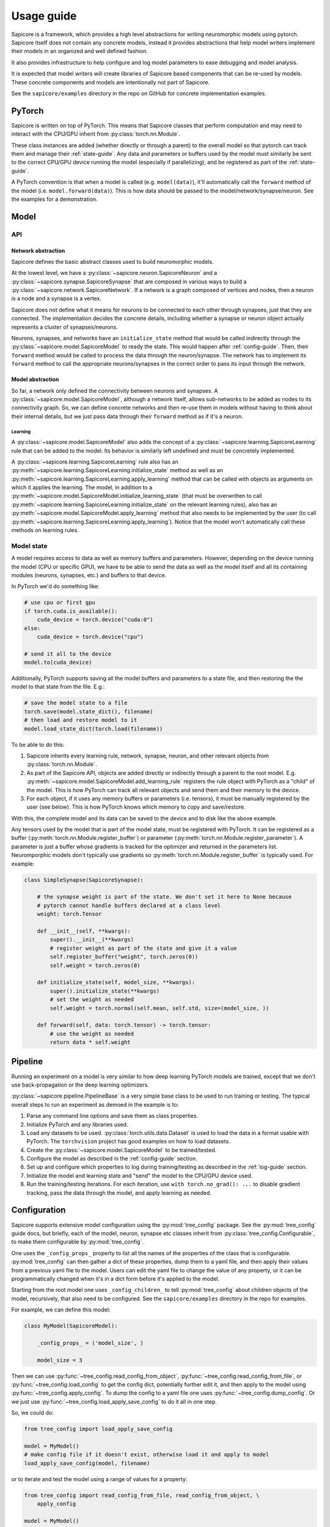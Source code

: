 Usage guide
===========

Sapicore is a framework, which provides a high level abstractions for writing
neuromorphic models using pytorch. Sapicore itself does not contain any concrete
models, instead it provides abstractions that help model writers implement their
models in an organized and well defined fashion.

It also provides infrastructure to help configure and log model parameters to ease
debugging and model analysis.

It is expected that model writers will create libraries of Sapicore based components
that can be re-used by models. These concrete components and models are intentionally
not part of Sapicore.

See the ``sapicore/examples`` directory in the repo on GitHub for concrete
implementation examples.

PyTorch
-------

Sapicore is written on top of PyTorch. This means that Sapicore classes that
perform computation and may need to interact with the CPU/GPU inherit from
:py:class:`torch.nn.Module`.

These class instances are added (whether directly or through a parent) to the
overall model so that pytorch can track them and manage their :ref:`state-guide`.
Any data and parameters or buffers used by the model must similarly be sent to
the correct CPU/GPU device running the model (especially if parallelizing),
and be registered as part of the :ref:`state-guide`.

A PyTorch convention is that when a model is called (e.g. ``model(data)``),
it'll automatically call the ``forward`` method of the model (i.e.
``model.forward(data)``). This is how data should be passed to the
model/network/synapse/neuron. See the examples for a demonstration.

Model
-----

API
~~~

Network abstraction
*******************

Sapicore defines the basic abstract classes used to build neuromorphic models.

At the lowest level, we have a :py:class:`~sapicore.neuron.SapicoreNeuron` and
a :py:class:`~sapicore.synapse.SapicoreSynapse` that are composed in various ways to
build a :py:class:`~sapicore.network.SapicoreNetwork`. If a network is a graph
composed of vertices and nodes, then a neuron is a node and a synapse is a vertex.

Sapicore does not define what it means for neurons to be connected to each other
through synapses, just that they are connected. The implementation decides the
concrete details, including whether a synapse or neuron object actually represents
a cluster of synapses/neurons.

Neurons, synapses, and networks have an ``initialize_state`` method that would be called
indirectly through the :py:class:`~sapicore.model.SapicoreModel` to ready the
state. This would happen after :ref:`config-guide`. Then, their ``forward`` method
would be called to process the data through the neuron/synapse. The network has to
implement its ``forward`` method to call the appropriate neurons/synapses in the correct
order to pass its input through the network.

Model abstraction
*****************

So far, a network only defined the connectivity between neurons and synapses.
A :py:class:`~sapicore.model.SapicoreModel`, although a network itself, allows
sub-networks to be added as nodes to its connectivity graph. So, we can define
concrete networks and then re-use them in models without having to think
about their internal details, but we just pass data through their ``forward``
method as if it's a neuron.

Learning
^^^^^^^^

A :py:class:`~sapicore.model.SapicoreModel` also adds the concept of a
:py:class:`~sapicore.learning.SapicoreLearning` rule that can be added
to the model. Its behavior is similarly left undefined and must be
concretely implemented.

A :py:class:`~sapicore.learning.SapicoreLearning` rule also has an
:py:meth:`~sapicore.learning.SapicoreLearning.initialize_state` method
as well as an :py:meth:`~sapicore.learning.SapicoreLearning.apply_learning` method
that can be called with objects as arguments on which it applies the
learning. The model, in addition to a
:py:meth:`~sapicore.model.SapicoreModel.initialize_learning_state`
(that must be overwritten to call
:py:meth:`~sapicore.learning.SapicoreLearning.initialize_state` on the relevant
learning rules), also has an :py:meth:`~sapicore.model.SapicoreModel.apply_learning`
method that also needs to be implemented by the user (to call
:py:meth:`~sapicore.learning.SapicoreLearning.apply_learning`). Notice that the
model won't automatically call these methods on learning rules.

.. _state-guide:

Model state
~~~~~~~~~~~

A model requires access to data as well as memory buffers and parameters.
However, depending on the device running the model (CPU or specific GPU),
we have to be able to send the data as well as the model itself and all
its containing modules (neurons, synapses, etc.) and buffers to that device.

In PyTorch we'd do something like:

.. code-block:: python

    # use cpu or first gpu
    if torch.cuda.is_available():
        cuda_device = torch.device("cuda:0")
    else:
        cuda_device = torch.device("cpu")

    # send it all to the device
    model.to(cuda_device)

Additionally, PyTorch supports saving all the model buffers and parameters
to a state file, and then restoring the the model to that state from the
file. E.g.:

.. code-block:: python

    # save the model state to a file
    torch.save(model.state_dict(), filename)
    # then load and restore model to it
    model.load_state_dict(torch.load(filename))

To be able to do this:

#. Sapicore inherits every learning rule, network, synapse, neuron, and other
   relevant objects from :py:class:`torch.nn.Module`.
#. As part of the Sapicore API, objects are added directly or indirectly through a parent to
   the root model. E.g. :py:meth:`~sapicore.model.SapicoreModel.add_learning_rule`
   registers the rule object with PyTorch as a "child" of the model. This is how PyTorch
   can track all relevant objects and send them and their memory to the device.
#. For each object, if it uses any memory buffers or parameters (i.e. tensors), it must be
   manually registered by the user (see below). This is how PyTorch knows which memory to
   copy and save/restore.

With this, the complete model and its data can be saved to the device and to disk
like the above example.

Any tensors used by the model that is part of the model state, must be registered with
PyTorch. It can be registered as a buffer (:py:meth:`torch.nn.Module.register_buffer`)
or parameter (:py:meth:`torch.nn.Module.register_parameter`). A parameter is just a
buffer whose gradients is tracked for the optimizer and returned in the
parameters list. Neuromporphic models don't typically use gradients so
:py:meth:`torch.nn.Module.register_buffer` is typically used. For example:

.. code-block:: python

    class SimpleSynapse(SapicoreSynapse):

        # the synapse weight is part of the state. We don't set it here to None because
        # pytorch cannot handle buffers declared at a class level
        weight: torch.Tensor

        def __init__(self, **kwargs):
            super().__init__(**kwargs)
            # register weight as part of the state and give it a value
            self.register_buffer("weight", torch.zeros(0))
            self.weight = torch.zeros(0)

        def initialize_state(self, model_size, **kwargs):
            super().initialize_state(**kwargs)
            # set the weight as needed
            self.weight = torch.normal(self.mean, self.std, size=(model_size, ))

        def forward(self, data: torch.tensor) -> torch.tensor:
            # use the weight as needed
            return data * self.weight

Pipeline
--------

Running an experiment on a model is very similar to how deep learning PyTorch models
are trained, except that we don't use back-propagation or the deep learning optimizers.

:py:class:`~sapicore.pipeline.PipelineBase` is a very simple base class to be used to run
training or testing. The typical overall steps to run an experiment as demoed in the
example is to:

#. Parse any command line options and save them as class properties.
#. Initialize PyTorch and any libraries used.
#. Load any datasets to be used. :py:class:`torch.utils.data.Dataset` is used
   to load the data in a format usable with PyTorch. The ``torchvision`` project
   has good examples on how to load datasets.
#. Create the :py:class:`~sapicore.model.SapicoreModel` to be trained/tested.
#. Configure the model as described in the :ref:`config-guide` section.
#. Set up and configure which properties to log during training/testing as described
   in the :ref:`log-guide` section.
#. Initialize the model and learning state and "send" the model to the CPU/GPU device used.
#. Run the training/testing iterations. For each iteration, use ``with torch.no_grad(): ...``
   to disable gradient tracking, pass the data through the model, and apply learning as needed.

.. _config-guide:

Configuration
-------------

Sapicore supports extensive model configuration using the :py:mod:`tree_config` package.
See the :py:mod:`tree_config` guide docs, but briefly, each of the model, neuron, synapse
etc classes inherit from :py:class:`tree_config.Configurable`, to make them
configurable by :py:mod:`tree_config`.

One uses the ``_config_props_`` property to list all the names of the properties
of the class that is configurable. :py:mod:`tree_config` can then gather a dict of these
properties, dump them to a yaml file, and then apply their values from a previous
yaml file to the model. Users can edit the yaml file to change the value of any
property, or it can be programmatically changed when it's in a dict form before it's
applied to the model.

Starting from the root model one uses ``_config_children_`` to tell :py:mod:`tree_config`
about children objects of the model, recursively, that also need to be configured.
See the ``sapicore/examples`` directory in the repo for examples.

For example, we can define this model:

.. code-block:: python

    class MyModel(SapicoreModel):

        _config_props_ = ('model_size', )

        model_size = 3

Then we can use :py:func:`~tree_config.read_config_from_object`,
:py:func:`~tree_config.read_config_from_file`, or
:py:func:`~tree_config.load_config` to get the config dict,
potentially further edit it, and then apply to the model using
:py:func:`~tree_config.apply_config`. To dump the config to a yaml
file one uses :py:func:`~tree_config.dump_config`. Or we just use
:py:func:`~tree_config.load_apply_save_config` to do it all in one step.

So, we could do:

.. code-block:: python

    from tree_config import load_apply_save_config

    model = MyModel()
    # make config file if it doesn't exist, otherwise load it and apply to model
    load_apply_save_config(model, filename)

or to iterate and test the model using a range of values for a property:

.. code-block:: python

    from tree_config import read_config_from_file, read_config_from_object, \
        apply_config

    model = MyModel()
    config = read_config_from_file(filename)
    # or
    config = read_config_from_object(model)

    for model_size in range(3, 6):
        config['model_size'] = model_size
        apply_config(model, config)
        train_model(...)

If any of the configurable properties are PyTorch tensors or numpy arrays,
one must first register their support before any configuration, as follows:

.. code-block:: python

    from tree_config.yaml import register_torch_yaml_support, \
    register_numpy_yaml_support

    register_numpy_yaml_support()
    register_torch_yaml_support()

.. _log-guide:

Logging
-------

Sapicore supports logging of arbitrary model (neuron, synapse, etc.) properties, including
scalars, tensors, and numpy arrays with an API similar to :ref:`config-guide`.

Each of the model, neuron, synapse etc classes inherit from
:py:class:`sapicore.logging.Loggable`. This adds support for using ``_loggable_props_`` to list
the names of all the properties of the class that is **potentially** logged.
Similarly, starting from the root model, ``_loggable_children_`` tells the logging
system about children objects of the model, recursively, that also support
logging of their properties.

Then we use :py:mod:`sapicore.logging` functions to get the dict of all properties
across all objects that **could** be logged, each mapped to ``True`` or ``False``
indicating whether it should actually be logged. This can be edited by the user
either when it's in the dict from or in a yaml file, to selectively enable the
properties to log.

Then to actually log the selected properties, one calls the log function (see below)
each time they are to be logged (e.g. every 5th iteration) and then the selected
properties are logged to the log file.

For example, we can define this model such that it contains an activation value that
is updated at every iteration:

.. code-block:: python

    class MyModel(SapicoreModel):

        _loggable_props_ = ('activation', )

        activation = 0

Then we can use :py:func:`~sapicore.logging.read_loggable_from_object`,
:py:func:`~sapicore.logging.read_loggable_from_file`, or
:py:func:`~sapicore.logging.update_loggable_from_object` to get the dict of properties to
be logged,
potentially further editing it turning ON or OFF some properties, and then use
:py:func:`~sapicore.logging.get_loggable_properties` to get a filtered list
of loggable properties ready to be directly used by the logging system. To dump the
loggable properties dict to a yaml file one uses :py:func:`~sapicore.logging.dump_loggable`.
Or we can just use :py:func:`~tree_config.load_save_get_loggable_properties` to do it all
in one step.

So, we could do:

.. code-block:: python

    sapicore.logging import load_save_get_loggable_properties, \
    read_loggable_from_object, get_loggable_properties

    model = MyModel()
    # make loggable file if it doesn't exist (logging all by default), otherwise load it
    props = load_save_get_loggable_properties(model, filename, default_value=True)

    # or instead edit the properties to be logged first
    log_opts = read_loggable_from_object(model, default_value=False)
    log_opts['activation'] = True
    props = get_loggable_properties(model, log_opts)

Once we have the filtered list of properties to be logged, Sapicore supports logging
them either to ``tensorboard`` using :py:func:`~sapicore.logging.log_tensor_board`
or to a Nix HDF5 file using :py:class:`~sapicore.logging.NixLogWriter`.

The tensorboard logging system is meant for live display of scalar summary data
in small volumes (see the ``tensorboard`` project) through
:py:class:`torch.utils.tensorboard.SummaryWriter`.
The Nix file, however, supports logging arbitrary tensors and numpy arrays and
can be used for broader debug or model performance logging. The logged data can
then be accessed after an experiment using :py:class:`~sapicore.logging.NixLogReader`.

For example to log to tensorboard, starting from the properties list:

.. code-block:: python

    writer = SummaryWriter(log_dir='tensorboard')
    for i in range(10):
        train_model(...)
        log_tensor_board(writer, props, global_step=i, prefix='example')
    writer.close()

Similarly, to log to Nix:

.. code-block:: python

    writer = NixLogWriter(filename, config_data=...)
    writer.create_file()
    writer.create_block('example')

    for i in range(10):
        train_model(...)
        writer.log(props, i)
    writer.close_file()

Then, to get the data from the file:

.. code-block:: python

    with NixLogReader(filename) as reader:
        print(reader.get_experiment_names())
        print(reader.get_experiment_property_paths('example'))
        print(reader.get_experiment_property_data('example', ('activation', )))

See those classes for full API details.
